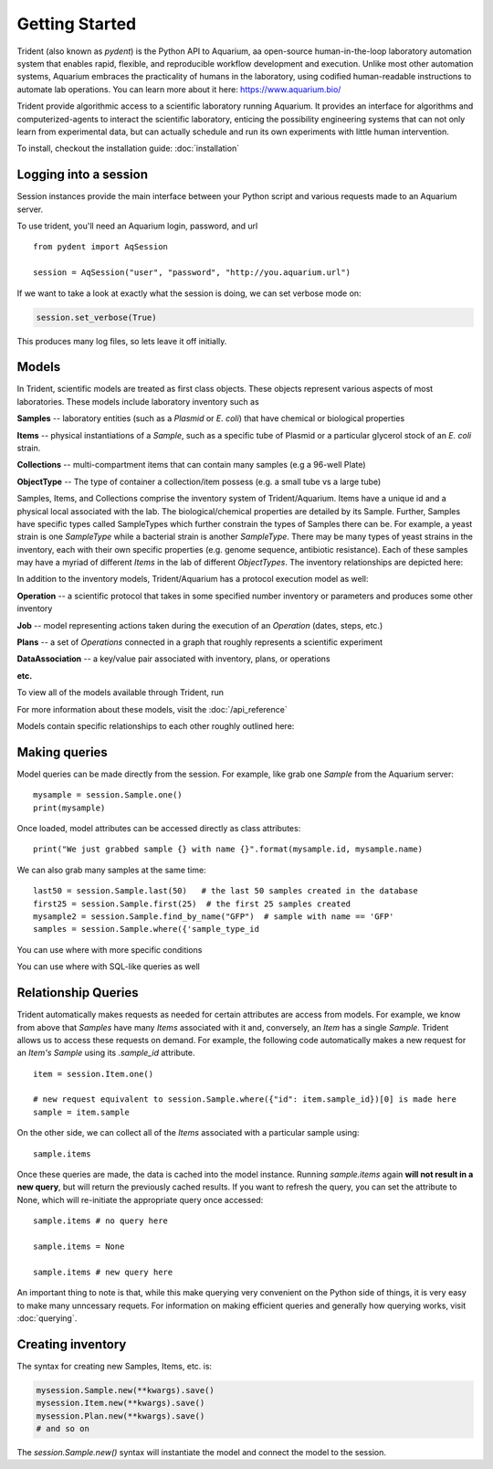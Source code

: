 Getting Started
===============

Trident (also known as `pydent`) is the Python API to Aquarium, aa open-source
human-in-the-loop laboratory automation system that enables rapid,
flexible, and reproducible workflow development and execution. Unlike most other
automation systems, Aquarium embraces the practicality of humans in the laboratory, using codified human-readable instructions to automate lab operations.
You can learn more about it here: https://www.aquarium.bio/

Trident provide algorithmic access to a scientific laboratory running Aquarium.
It provides an interface for algorithms and computerized-agents
to interact the scientific laboratory, enticing the possibility engineering systems
that can not only learn from experimental data, but can actually schedule and run
its own experiments with little human intervention.

To install, checkout the installation guide: :doc:`installation`

.. testsetup::

    import os
    import json
    from pydent import AqSession, models, ModelBase

    def config():
        """Returns the config dictionary for live tests."""
        dir = os.path.realpath('../tests')
        config_path = os.path.join(dir, "secrets", "config.json.secret")
        config = None
        with open(config_path, 'rU') as f:
            config = json.load(f)
        return config


    def session():
        """Returns a live aquarium connection."""
        return AqSession(**config())

    ModelBase.new_record_id = lambda: 1
    prettyprint = lambda x: json.dumps(x, indent=4, sort_keys=True)

    session = session()


Logging into a session
~~~~~~~~~~~~~~~~~~~~~~

Session instances provide the main interface between your Python script
and various requests made to an Aquarium server.

To use trident, you'll need an Aquarium login, password, and url

::

    from pydent import AqSession

    session = AqSession("user", "password", "http://you.aquarium.url")

If we want to take a look at exactly what the session is doing, we can set verbose mode on:

.. code:: python

    session.set_verbose(True)

This produces many log files, so lets leave it off initially.


Models
~~~~~~

In Trident, scientific models are treated as first class objects. These objects
represent various aspects of most laboratories. These models include laboratory inventory such as

**Samples** -- laboratory entities (such as a `Plasmid` or `E. coli`) that have chemical or biological properties

**Items** -- physical instantiations of a `Sample`, such as a specific tube of Plasmid or a particular
glycerol stock of an *E. coli* strain.

**Collections** -- multi-compartment items that can contain many samples (e.g a 96-well Plate)

**ObjectType** -- The type of container a collection/item possess (e.g. a small tube vs a large tube)

Samples, Items, and Collections comprise the inventory system of Trident/Aquarium. Items have a unique
id and a physical local associated with the lab. The biological/chemical properties are detailed by its
Sample. Further, Samples have specific types called SampleTypes which further constrain the types of
Samples there can be. For example, a yeast strain is one `SampleType` while a bacterial strain is another
`SampleType`. There may be many types of yeast strains in the inventory, each with their own specific properties
(e.g. genome sequence, antibiotic resistance). Each of these samples may have a myriad of different `Items`
in the lab of different `ObjectTypes`. The inventory relationships are depicted here:

.. image:: /_static/Fig2_LIMS.png
    :width: 100 %

In addition to the inventory models, Trident/Aquarium has a protocol execution model as well:

**Operation** -- a scientific protocol that takes in some specified number inventory or parameters
and produces some other inventory

**Job** -- model representing actions taken during the execution of an `Operation` (dates, steps, etc.)

**Plans** -- a set of `Operations` connected in a graph that roughly represents a scientific experiment

**DataAssociation** -- a key/value pair associated with inventory, plans, or operations

**etc.**

.. image:: /_static/Fig3_Planning.png
    :width: 100 %

To view all of the models available through Trident, run

.. testcode::

    from pydent.models import __all__
    print(__all__)

.. testoutput::

    ['Account', 'AllowableFieldType', 'Budget', 'Code', 'Collection', 'DataAssociation', 'FieldType', 'FieldValue', 'Group', 'Invoice', 'Item', 'Job', 'JobAssociation', 'Library', 'Membership', 'ObjectType', 'Operation', 'OperationType', 'PartAssociation', 'Plan', 'PlanAssociation', 'Sample', 'SampleType', 'Upload', 'User', 'UserBudgetAssociation', 'Wire']


For more information about these models, visit the :doc:`/api_reference`

Models contain specific relationships to each other roughly outlined here:

.. image:: /_static/Fig1_Subsystems.png
    :width: 100 %

Making queries
~~~~~~~~~~~~~~

Model queries can be made directly from the session. For example, like grab one `Sample` from
the Aquarium server:

::

    mysample = session.Sample.one()
    print(mysample)


Once loaded, model attributes can be accessed directly as class attributes:

::

    print("We just grabbed sample {} with name {}".format(mysample.id, mysample.name)



We can also grab many samples at the same time:

::

    last50 = session.Sample.last(50)   # the last 50 samples created in the database
    first25 = session.Sample.first(25)  # the first 25 samples created
    mysample2 = session.Sample.find_by_name("GFP")  # sample with name == 'GFP'
    samples = session.Sample.where({'sample_type_id


You can use where with more specific conditions

.. testcode::

    mysampletypes = session.OperationType.where({"name": "Assemble Plasmid", "deployed": True})
    print(mysampletypes[0].name)

.. testoutput::

    Assemble Plasmid

You can use where with SQL-like queries as well

.. testcode::

    mysample = session.Sample.where("id>10 AND sample_type_id<10")[0]
    print(mysample.name)

.. testoutput::

    Sample

Relationship Queries
~~~~~~~~~~~~~~~~~~~~

Trident automatically makes
requests as needed for certain attributes are access from
models. For example, we know from above that `Samples` have
many `Items` associated with it and, conversely, an `Item` has
a single `Sample`. Trident allows us to access these requests
on demand. For example, the following code automatically
makes a new request for an `Item's` `Sample` using its
`.sample_id` attribute.

::

    item = session.Item.one()

    # new request equivalent to session.Sample.where({"id": item.sample_id})[0] is made here
    sample = item.sample

On the other side, we can collect all of the `Items` associated with a particular sample using:

::

    sample.items

Once these queries are made, the data is cached into the model instance. Running `sample.items` again
**will not result in a new query**, but will return the previously cached results. If you want to refresh
the query, you can set the attribute to None, which will re-initiate the appropriate query once accessed:

::

    sample.items # no query here

    sample.items = None

    sample.items # new query here


An important thing to note is that, while this make querying very convenient on the Python side of
things, it is very easy to make many unncessary requets. For information on making efficient queries
and generally how querying works, visit :doc:`querying`.

Creating inventory
~~~~~~~~~~~~~~~~~~

The syntax for creating new Samples, Items, etc. is:

.. code-block:: python

    mysession.Sample.new(**kwargs).save()
    mysession.Item.new(**kwargs).save()
    mysession.Plan.new(**kwargs).save()
    # and so on

The *session.Sample.new()* syntax will instantiate the model and connect the
model to the session.
